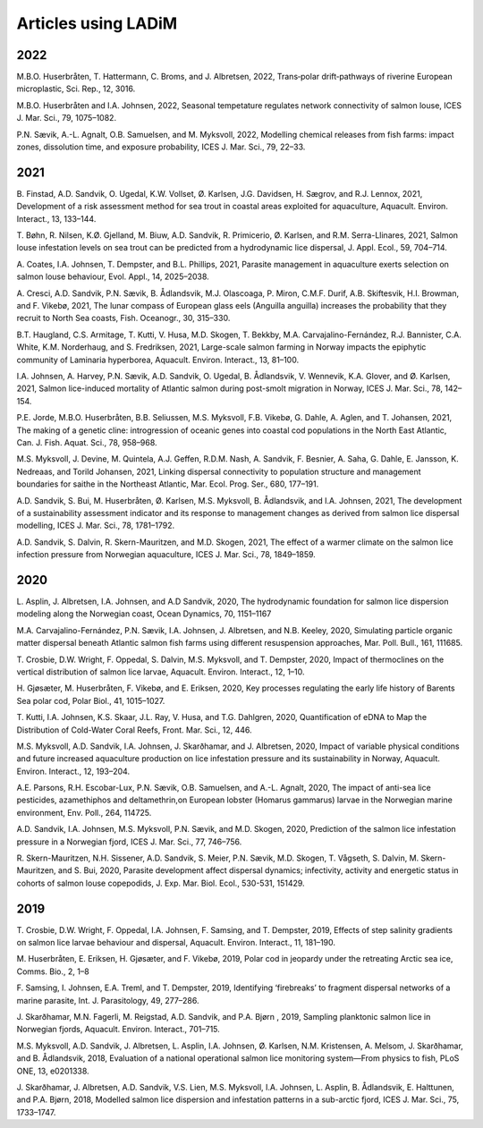 Articles using LADiM
====================

2022
----

M.B.O. Huserbråten, T. Hattermann, C. Broms, and J. Albretsen, 2022, Trans‑polar
drift‑pathways of riverine European microplastic, Sci. Rep., 12, 3016.

M.B.O. Huserbråten and I.A. Johnsen, 2022, Seasonal tempetature regulates network
connectivity of salmon louse, ICES J. Mar. Sci., 79, 1075–1082.

P.N. Sævik, A.-L. Agnalt, O.B. Samuelsen, and M. Myksvoll, 2022, Modelling chemical
releases from fish farms: impact zones, dissolution time, and exposure probability, ICES
J. Mar. Sci., 79, 22–33.

2021
----

B. Finstad, A.D. Sandvik, O. Ugedal, K.W. Vollset, Ø. Karlsen, J.G. Davidsen, H. Sægrov,
and R.J. Lennox, 2021, Development of a risk assessment method for sea trout in coastal
areas exploited for aquaculture, Aquacult. Environ. Interact., 13, 133–144.

T. Bøhn, R. Nilsen, K.Ø. Gjelland, M. Biuw, A.D. Sandvik, R. Primicerio, Ø. Karlsen, and
R.M. Serra-Llinares, 2021, Salmon louse infestation levels on sea trout can be
predicted from a hydrodynamic lice dispersal, J. Appl. Ecol., 59, 704–714.

A. Coates, I.A. Johnsen, T. Dempster, and B.L. Phillips, 2021, Parasite management in
aquaculture exerts selection on salmon louse behaviour, Evol. Appl., 14, 2025–2038.

A. Cresci, A.D. Sandvik, P.N. Sævik, B. Ådlandsvik, M.J. Olascoaga, P. Miron, C.M.F.
Durif, A.B. Skiftesvik, H.I. Browman, and F. Vikebø, 2021, The lunar compass of
European glass eels (Anguilla anguilla) increases the probability that they recruit to
North Sea coasts, Fish. Oceanogr., 30, 315–330.

B.T. Haugland, C.S. Armitage, T. Kutti, V. Husa, M.D. Skogen, T. Bekkby, M.A.
Carvajalino-Fernández, R.J. Bannister, C.A. White, K.M. Norderhaug, and S. Fredriksen,
2021, Large-scale salmon farming in Norway impacts the epiphytic community of Laminaria
hyperborea, Aquacult. Environ. Interact., 13, 81–100.

I.A. Johnsen, A. Harvey, P.N. Sævik, A.D. Sandvik, O. Ugedal, B. Ådlandsvik, V. Wennevik,
K.A. Glover, and Ø. Karlsen, 2021, Salmon lice-induced mortality of Atlantic salmon
during post-smolt migration in Norway, ICES J. Mar. Sci., 78, 142–154.

P.E. Jorde, M.B.O. Huserbråten, B.B. Seliussen, M.S. Myksvoll, F.B. Vikebø, G. Dahle, A.
Aglen, and T. Johansen, 2021, The making of a genetic cline: introgression of oceanic
genes into coastal cod populations in the North East Atlantic, Can. J. Fish. Aquat. Sci.,
78, 958–968.

M.S. Myksvoll, J. Devine, M. Quintela, A.J. Geffen, R.D.M. Nash, A. Sandvik, F. Besnier,
A. Saha, G. Dahle, E. Jansson, K. Nedreaas, and Torild Johansen, 2021, Linking dispersal
connectivity to population structure and management boundaries for saithe in the
Northeast Atlantic, Mar. Ecol. Prog. Ser., 680, 177–191.

A.D. Sandvik, S. Bui, M. Huserbråten, Ø. Karlsen, M.S. Myksvoll, B. Ådlandsvik, and I.A.
Johnsen, 2021, The development of a sustainability assessment indicator and its response
to management changes as derived from salmon lice dispersal modelling, ICES J. Mar. Sci.,
78, 1781–1792.

A.D. Sandvik, S. Dalvin, R. Skern-Mauritzen, and M.D. Skogen, 2021, The effect of a
warmer climate on the salmon lice infection pressure from Norwegian aquaculture, ICES J.
Mar. Sci., 78, 1849–1859.


2020
----

L. Asplin, J. Albretsen, I.A. Johnsen, and A.D Sandvik, 2020, The hydrodynamic foundation
for salmon lice dispersion modeling along the Norwegian coast, Ocean Dynamics, 70,
1151–1167

M.A. Carvajalino-Fernández, P.N. Sævik, I.A. Johnsen, J. Albretsen, and N.B. Keeley,
2020, Simulating particle organic matter dispersal beneath Atlantic salmon fish farms
using different resuspension approaches, Mar. Poll. Bull., 161, 111685.

T. Crosbie, D.W. Wright, F. Oppedal, S. Dalvin, M.S. Myksvoll, and T. Dempster, 2020,
Impact of thermoclines on the vertical distribution of salmon lice larvae, Aquacult.
Environ. Interact., 12, 1–10.

H. Gjøsæter, M. Huserbråten, F. Vikebø, and E. Eriksen, 2020, Key processes regulating
the early life history of Barents Sea polar cod, Polar Biol., 41, 1015–1027.


T. Kutti, I.A. Johnsen, K.S. Skaar, J.L. Ray, V. Husa, and T.G. Dahlgren, 2020,
Quantification of eDNA to Map the Distribution of Cold-Water Coral Reefs, Front. Mar.
Sci., 12, 446.

M.S. Myksvoll, A.D. Sandvik, I.A. Johnsen, J. Skarðhamar, and J. Albretsen, 2020, Impact
of variable physical conditions and future increased aquaculture production on lice
infestation pressure and its sustainability in Norway, Aquacult. Environ. Interact., 12,
193–204.

A.E. Parsons, R.H. Escobar-Lux, P.N. Sævik, O.B. Samuelsen, and A.-L. Agnalt, 2020, The
impact of anti-sea lice pesticides, azamethiphos and deltamethrin,on European lobster
(Homarus gammarus) larvae in the Norwegian marine environment, Env. Poll., 264, 114725.

A.D. Sandvik, I.A. Johnsen, M.S. Myksvoll, P.N. Sævik, and M.D. Skogen, 2020, Prediction
of the salmon lice infestation pressure in a Norwegian fjord, ICES J. Mar. Sci., 77,
746–756.

R. Skern-Mauritzen, N.H. Sissener, A.D. Sandvik, S. Meier, P.N. Sævik, M.D. Skogen, T.
Vågseth, S. Dalvin, M. Skern-Mauritzen, and S. Bui, 2020, Parasite development affect
dispersal dynamics; infectivity, activity and energetic status in cohorts of salmon louse
copepodids, J. Exp. Mar. Biol. Ecol., 530-531, 151429.

2019
----

T. Crosbie, D.W. Wright, F. Oppedal, I.A. Johnsen, F. Samsing, and T. Dempster, 2019,
Effects of step salinity gradients on salmon lice larvae behaviour and dispersal,
Aquacult. Environ. Interact., 11, 181–190.

M. Huserbråten, E. Eriksen, H. Gjøsæter, and F. Vikebø, 2019, Polar cod in jeopardy
under the retreating Arctic sea ice, Comms. Bio., 2, 1–8

F. Samsing, I. Johnsen, E.A. Treml, and T. Dempster, 2019, Identifying ‘firebreaks’ to
fragment dispersal networks of a marine parasite, Int. J. Parasitology, 49, 277–286.

J. Skarðhamar, M.N. Fagerli, M. Reigstad, A.D. Sandvik, and P.A. Bjørn , 2019, Sampling
planktonic salmon lice in Norwegian fjords, Aquacult. Environ. Interact., 701–715.

M.S. Myksvoll, A.D. Sandvik, J. Albretsen, L. Asplin, I.A. Johnsen, Ø. Karlsen, N.M.
Kristensen, A. Melsom, J. Skarðhamar, and B. Ådlandsvik, 2018, Evaluation of a national
operational salmon lice monitoring system—From physics to fish, PLoS ONE, 13, e0201338.

J. Skarðhamar, J. Albretsen, A.D. Sandvik, V.S. Lien, M.S. Myksvoll, I.A. Johnsen, L.
Asplin, B. Ådlandsvik, E. Halttunen, and P.A. Bjørn, 2018, Modelled salmon lice
dispersion and infestation patterns in a sub-arctic fjord, ICES J. Mar. Sci., 75,
1733–1747.
 